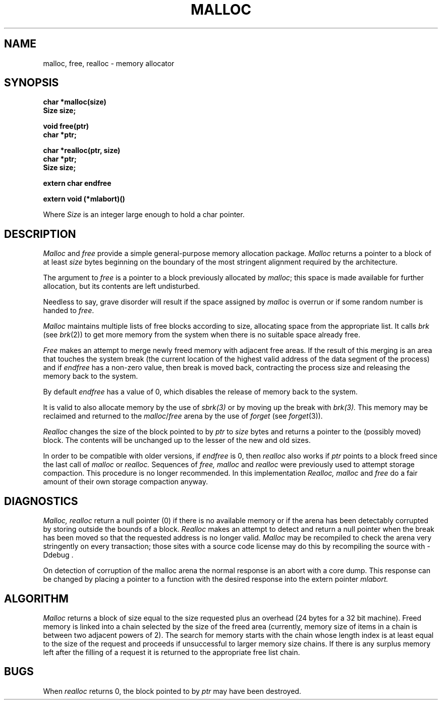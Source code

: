 .TH MALLOC 3  BRL/CAD
.SH NAME
malloc, free, realloc \- memory allocator
.SH SYNOPSIS
.nf
.B char *malloc(size)
.B Size size;
.PP
.B void free(ptr)
.B char *ptr;
.PP
.B char *realloc(ptr, size)
.B char *ptr;
.B Size size;
.PP
.B extern char endfree
.PP
.B extern void (*mlabort)()
.fi
.PP
Where
.I Size
is an integer large enough to hold a char pointer.
.SH DESCRIPTION
.I Malloc
and
.I free
provide a simple general-purpose memory allocation package.
.I Malloc
returns a pointer to a block of at least
.I size
bytes beginning on the boundary of the most stringent alignment required
by the architecture.
.PP
The argument to
.I free
is a pointer to a block previously allocated by
.IR malloc ;
this space is made available for further allocation,
but its contents are left undisturbed.
.PP
Needless to say, grave disorder will result if the space assigned by
.I malloc
is overrun or if some random number is handed to
.IR free .
.PP
.I Malloc
maintains multiple lists of free blocks according to size,
allocating space from the appropriate list.
It calls
.I brk
(see
.IR brk (2))
to get more memory from the system when there is no
suitable space already free.
.PP
.I Free
makes an attempt to merge newly freed memory with adjacent free areas.
If the result of this merging is an area that touches the system break
(the current location of the highest valid address of the data segment of the
process) and if
.I
endfree
has a non-zero value,  then break is moved back, contracting the process
size and releasing the memory back to the system.
.PP
By default
.I endfree
has a value of 0, which disables the release of memory back to the system.
.PP
It is valid to also allocate memory by the use of
.I sbrk(3)
or by moving up the break with
.I brk(3).
This memory may be reclaimed and returned to
the \fImalloc\fP/\fIfree\fP arena by the use of
.I forget
(see \fIforget\fP(3)).
.PP
.I Realloc
changes the size of the block pointed to by
.I ptr
to
.I size
bytes and returns a pointer to the (possibly moved) block.
The contents will be unchanged up to the lesser of the new and old sizes.
.PP
In order to be compatible with older versions,
if
.I endfree
is 0, then
.I realloc
also works if
.I ptr
points to a block freed since the last call of
.I malloc
or
.I realloc.
Sequences of
.I free, malloc
and
.I realloc
were previously used to attempt storage compaction.
This procedure is no longer recommended.
In this implementation
.I Realloc,
.I malloc
and
.I free
do a fair amount of their own storage compaction anyway.
.SH DIAGNOSTICS
.I Malloc, realloc
return a null pointer (0) if there is no available memory or if the arena
has been detectably corrupted by storing outside the bounds of a block.
.I Realloc
makes an attempt to detect and return a null pointer when the break has been
moved so that the requested address is no longer valid.
.I Malloc
may be recompiled to check the arena very stringently on every transaction;
those sites with a source code license may do this by recompiling the source
with  -Ddebug .
.PP
On detection of corruption of the malloc arena the normal response is an
abort with a core dump.  This response can be changed by placing a pointer to
a function with the desired response into the extern pointer
.I mlabort.
.SH ALGORITHM
.I Malloc
returns a block of size equal to the size requested plus an overhead (24
bytes for a 32 bit machine).
Freed memory is linked into a chain selected by the size of the freed area
(currently, memory size of items in a chain is between two adjacent powers of
2).
The search for memory starts with the chain whose length index is at least
equal to the size of the request and proceeds if unsuccessful to larger
memory size chains.  If there is any surplus memory left after the filling
of a request it is returned to the appropriate free list chain.
.SH BUGS
When
.I realloc
returns 0, the block pointed to by
.I ptr
may have been destroyed.
